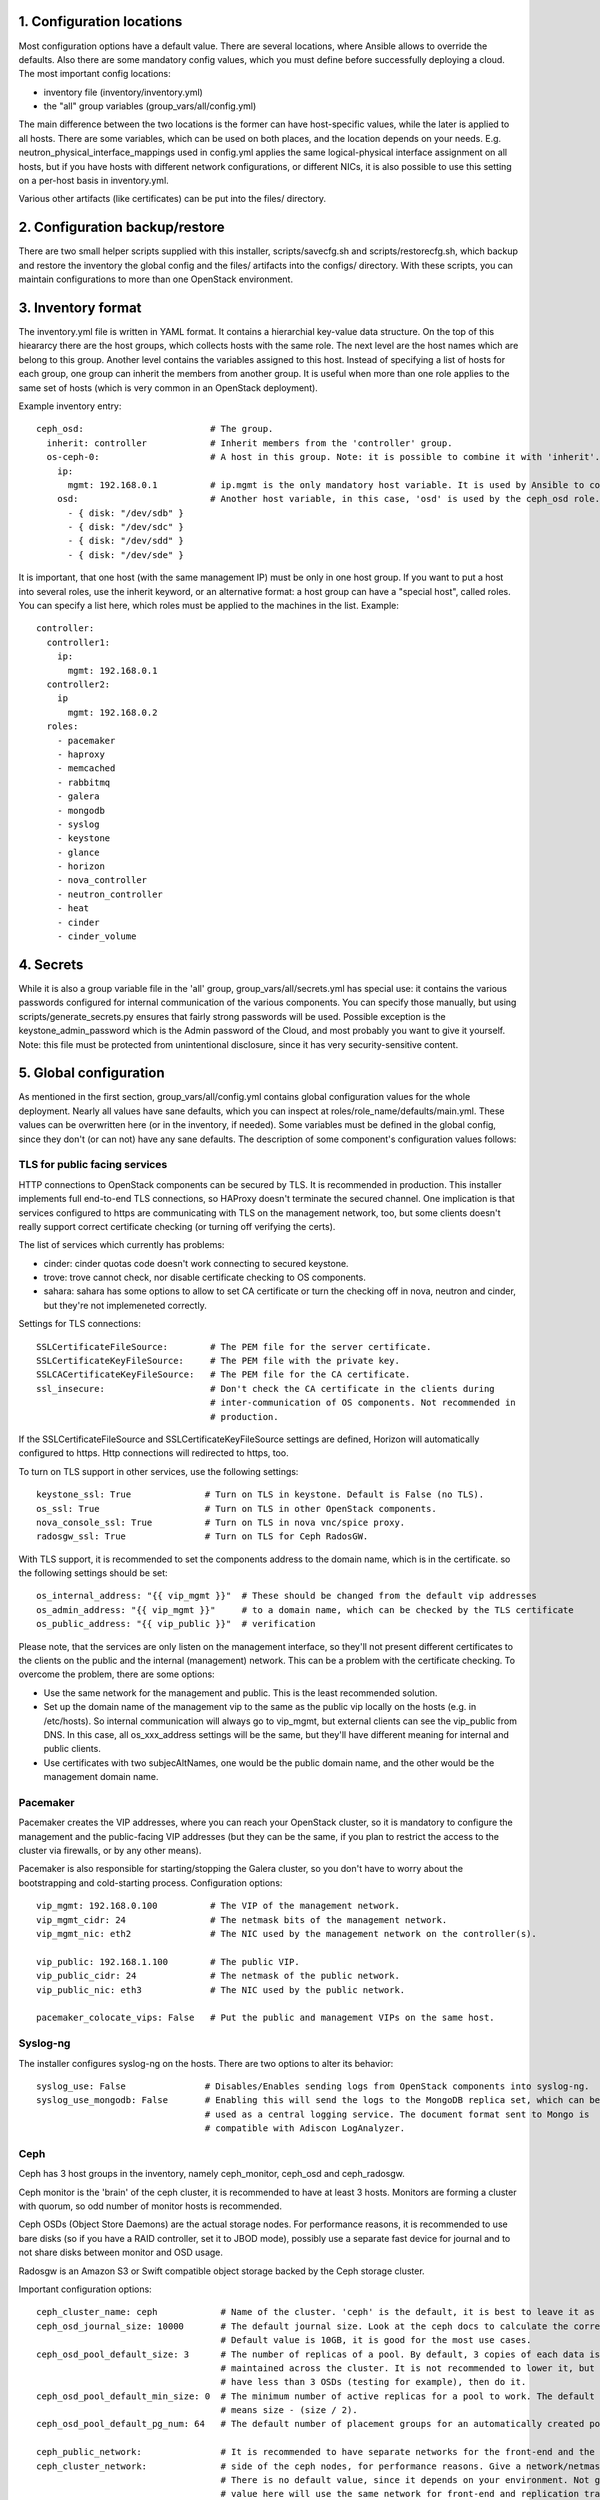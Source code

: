 1. Configuration locations
==========================

Most configuration options have a default value. There are several locations, where Ansible allows to
override the defaults. Also there are some mandatory config values, which you must define before 
successfully deploying a cloud. The most important config locations:

- inventory file (inventory/inventory.yml)
- the "all" group variables (group_vars/all/config.yml)

The main difference between the two locations is the former can have host-specific values, while the
later is applied to all hosts.
There are some variables, which can be used on both places, and the location depends on your needs.
E.g. neutron_physical_interface_mappings used in config.yml applies the same logical-physical interface
assignment on all hosts, but if you have hosts with different network configurations, or different NICs,
it is also possible to use this setting on a per-host basis in inventory.yml.

Various other artifacts (like certificates) can be put into the files/ directory.

2. Configuration backup/restore
===============================

There are two small helper scripts supplied with this installer, scripts/savecfg.sh and
scripts/restorecfg.sh, which backup and restore the inventory the global config  and the files/
artifacts into the configs/ directory. With these scripts, you can maintain configurations to more than
one OpenStack environment.

3. Inventory format
===================

The inventory.yml file is written in YAML format. It contains a hierarchial key-value data structure.
On the top of this hieararcy there are the host groups, which collects hosts with the same role.
The next level are the host names which are belong to this group. Another level contains the variables
assigned to this host. Instead of specifying a list of hosts for each group, one group can inherit
the members from another group. It is useful when more than one role applies to the same set of hosts
(which is very common in an OpenStack deployment).

Example inventory entry:

::

  ceph_osd:                        # The group.
    inherit: controller            # Inherit members from the 'controller' group.
    os-ceph-0:                     # A host in this group. Note: it is possible to combine it with 'inherit'.
      ip:
        mgmt: 192.168.0.1          # ip.mgmt is the only mandatory host variable. It is used by Ansible to connect to the host.
      osd:                         # Another host variable, in this case, 'osd' is used by the ceph_osd role.
        - { disk: "/dev/sdb" }
        - { disk: "/dev/sdc" }
        - { disk: "/dev/sdd" }
        - { disk: "/dev/sde" }

It is important, that one host (with the same management IP) must be only in one host group. If you
want to put a host into several roles, use the inherit keyword, or an alternative format: a host group can
have a "special host", called roles. You can specify a list here, which roles must be applied to the
machines in the list. Example:

::

  controller:
    controller1:
      ip:
        mgmt: 192.168.0.1
    controller2:
      ip
        mgmt: 192.168.0.2
    roles:
      - pacemaker
      - haproxy
      - memcached
      - rabbitmq
      - galera
      - mongodb
      - syslog
      - keystone
      - glance
      - horizon
      - nova_controller
      - neutron_controller
      - heat
      - cinder
      - cinder_volume

4. Secrets
==========

While it is also a group variable file in the 'all' group, group_vars/all/secrets.yml has special use:
it contains the various passwords configured for internal communication of the various components.
You can specify those manually, but using scripts/generate_secrets.py ensures that fairly strong
passwords will be used. Possible exception is the keystone_admin_password which is the Admin password
of the Cloud, and most probably you want to give it yourself. Note: this file must be protected from
unintentional disclosure, since it has very security-sensitive content.

5. Global configuration
=======================

As mentioned in the first section, group_vars/all/config.yml contains global configuration values for
the whole deployment. Nearly all values have sane defaults, which you can inspect at
roles/role_name/defaults/main.yml. These values can be overwritten here (or in the inventory, if needed).
Some variables must be defined in the global config, since they don't (or can not) have any sane defaults.
The description of some component's configuration values follows:

TLS for public facing services
------------------------------

HTTP connections to OpenStack components can be secured by TLS. It is recommended in production.
This installer implements full end-to-end TLS connections, so HAProxy doesn't terminate the secured
channel. One implication is that services configured to https are communicating with TLS on the
management network, too, but some clients doesn't really support correct certificate checking (or
turning off verifying the certs).

The list of services which currently has problems:

- cinder: cinder quotas code doesn't work connecting to secured keystone.
- trove: trove cannot check, nor disable certificate checking to OS components.
- sahara: sahara has some options to allow to set CA certificate or turn the checking off in nova,
  neutron and cinder, but they're not implemeneted correctly.

Settings for TLS connections:

::

  SSLCertificateFileSource:        # The PEM file for the server certificate.
  SSLCertificateKeyFileSource:     # The PEM file with the private key.
  SSLCACertificateKeyFileSource:   # The PEM file for the CA certificate.
  ssl_insecure:                    # Don't check the CA certificate in the clients during
                                   # inter-communication of OS components. Not recommended in
                                   # production.

If the SSLCertificateFileSource and SSLCertificateKeyFileSource settings are defined, Horizon will
automatically configured to https. Http connections will redirected to https, too.

To turn on TLS support in other services, use the following settings:

::

  keystone_ssl: True              # Turn on TLS in keystone. Default is False (no TLS).
  os_ssl: True                    # Turn on TLS in other OpenStack components.
  nova_console_ssl: True          # Turn on TLS in nova vnc/spice proxy.
  radosgw_ssl: True               # Turn on TLS for Ceph RadosGW.

With TLS support, it is recommended to set the components address to the domain name, which is in the
certificate. so the following settings should be set:

::

  os_internal_address: "{{ vip_mgmt }}"  # These should be changed from the default vip addresses
  os_admin_address: "{{ vip_mgmt }}"     # to a domain name, which can be checked by the TLS certificate
  os_public_address: "{{ vip_public }}"  # verification

Please note, that the services are only listen on the management interface, so they'll not present
different certificates to the clients on the public and the internal (management) network. This can be a
problem with the certificate checking. To overcome the problem, there are some options:

- Use the same network for the management and public. This is the least recommended solution.
- Set up the domain name of the management vip to the same as the public vip locally on the hosts (e.g. in
  /etc/hosts). So internal communication will always go to vip_mgmt, but external clients can see the vip_public
  from DNS. In this case, all os_xxx_address settings will be the same, but they'll have different meaning for
  internal and public clients.
- Use certificates with two subjecAltNames, one would be the public domain name, and the other would be the
  management domain name.

Pacemaker
---------

Pacemaker creates the VIP addresses, where you can reach your OpenStack cluster, so it is mandatory to
configure the management and the public-facing VIP addresses (but they can be the same, if you plan to
restrict the access to the cluster via firewalls, or by any other means).

Pacemaker is also responsible for starting/stopping the Galera cluster, so you don't have to worry about 
the bootstrapping and cold-starting process.
Configuration options:

::

  vip_mgmt: 192.168.0.100          # The VIP of the management network.
  vip_mgmt_cidr: 24                # The netmask bits of the management network.
  vip_mgmt_nic: eth2               # The NIC used by the management network on the controller(s).

  vip_public: 192.168.1.100        # The public VIP.
  vip_public_cidr: 24              # The netmask of the public network.
  vip_public_nic: eth3             # The NIC used by the public network.

  pacemaker_colocate_vips: False   # Put the public and management VIPs on the same host.

Syslog-ng
---------

The installer configures syslog-ng on the hosts. There are two options to alter its behavior:

::

  syslog_use: False               # Disables/Enables sending logs from OpenStack components into syslog-ng.
  syslog_use_mongodb: False       # Enabling this will send the logs to the MongoDB replica set, which can be
                                  # used as a central logging service. The document format sent to Mongo is
                                  # compatible with Adiscon LogAnalyzer.

Ceph
----

Ceph has 3 host groups in the inventory, namely ceph_monitor, ceph_osd and ceph_radosgw.

Ceph monitor is the 'brain' of the ceph cluster, it is recommended to have at least 3 hosts. Monitors are
forming a cluster with quorum, so odd number of monitor hosts is recommended.

Ceph OSDs (Object Store Daemons) are the actual storage nodes. For performance reasons, it is recommended
to use bare disks (so if you have a RAID controller, set it to JBOD mode), possibly use a separate fast 
device for journal and to not share disks between monitor and OSD usage.

Radosgw is an Amazon S3 or Swift compatible object storage backed by the Ceph storage cluster.

Important configuration options:

::

  ceph_cluster_name: ceph            # Name of the cluster. 'ceph' is the default, it is best to leave it as is.
  ceph_osd_journal_size: 10000       # The default journal size. Look at the ceph docs to calculate the correct size.
                                     # Default value is 10GB, it is good for the most use cases.
  ceph_osd_pool_default_size: 3      # The number of replicas of a pool. By default, 3 copies of each data is
                                     # maintained across the cluster. It is not recommended to lower it, but if you
                                     # have less than 3 OSDs (testing for example), then do it.
  ceph_osd_pool_default_min_size: 0  # The minimum number of active replicas for a pool to work. The default '0' value
                                     # means size - (size / 2).
  ceph_osd_pool_default_pg_num: 64   # The default number of placement groups for an automatically created pool.

  ceph_public_network:               # It is recommended to have separate networks for the front-end and the internal
  ceph_cluster_network:              # side of the ceph nodes, for performance reasons. Give a network/netmask value here.
                                     # There is no default value, since it depends on your environment. Not giving any
                                     # value here will use the same network for front-end and replication traffic.

There are several other settings exposed which can be used to fine-tune ceph, see roles/ceph_monitor/defaults/main.yml and
roles/ceph_osd/defaults/main.yml.

Configuring ceph includes setting up disk space for OSD usage. The recommended way is to give whole disks to Ceph,
and to use a fast journal device (like fast SSDs, or even NVMes). Since the disk configuration likely different
on the storage nodes, it is the best to put it as host variables in the inventory. If you're absolutely sure that
the same disk configuration is used on all ceph_osd nodes, then you can put it into config.yml, too.

Example OSD configuration in the inventory:

::

  ceph_osd:
    os-ceph-1:
      ip:
        mgmt: 192.168.0.1          # Address of the os-ceph-1 node.
      osd:
        - { disk: "/dev/sdb" }     # Use the whole device directly.
        - { disk: "/dev/sdc", journal: "/dev/sdf1" }  # For the OSD on /dev/sdc, create a journal on /dev/sdf1
    os-ceph-2:
      ip:
        mgmt: 192.168.0.2          # Address of the os-ceph-2 node.
      osd:
        - { path: "/mnt/osd" }     # Use an already formatted and mounted FS for the OSD.

Radosgw settings:

::

  radosgw_keystone: True           # Integrate radosgw with keystone authentication, disable if using swift.
  radosgw_port: 8080               # The default port where radosgw listens, change it if swift is used.

Keystone
--------

Keystone is the central authentication service in OpenStack. UUID and Fernet tokens are implemented in this installer.
Support for OpenID-connect federation is also provided.

For a multi-region setup, the installation can be skipped with an empty inventory for the 'keystone' group. In this case,
the keystone_xxx_address settings (see below) should point to the central keystone instance.

Settings which most likely have to be changed in a production installation:

::

  keystone_internal_address: "{{ vip_mgmt }}"  # These are the internal, admin and public endpoint addresses
  keystone_admin_address: "{{ vip_mgmt }}"     # of the keystone service. By default, they are set to the management
  keystone_public_address: "{{ vip_public }}"  # and public VIPs, but if you're using TLS, you'll want to use domain name(s) here.

  keystone_region_name: RegionONE              # The region name where this OpenStack installation belongs to.
  keystone_domain_name: Default                # The keystone v3 domain where the service accounts will created. Note: 'Default'
                                               # is a special domain which allows compatibility with keystone v2.0.
  keystone_ssl: False                          # Enable TLS for keystone. A certificate and a private key file must be supplied in
                                               # SSLCertificateFileSource and SSLCertificateKeyFileSource.
  ssl_insecure: False                          # It's a global setting for all OpenStack components, where you can disable certificate
                                               # checking (e.g. in case of self-signed certificates). Don't use it in production.
  keystone_token_provider: fernet              # By default, Fernet tokens are used. You can use deprecated UUID tokens, too.

There are some other settings in roles/os_keystone/defaults/main.yml, they can be overridden to fine-tune the service.

To configre OpenID-connect federation, a manual step is required for installing the libapache2-mod-auth-openidc package on Ubuntu Trusty.
This package is included in Ubuntu Xenial.

The config options for keystone to enable OIDC are:

::

  keystone_federation_oidc: False              # Change it to True to enable OpenID-connect federation.

  keystone_OIDCProviderMetadataURL:            # Set the Metadata URL or the three options below for the
  keystone_OIDCProviderIssuer:                 # OIDC provider.
  keystone_OIDCProviderAuthorizationEndpoint:
  keystone_OIDCProviderJwksUri:

  keystone_OIDCClientID:                       # Client ID expected by the OIDC provider.
  keystone_OIDCClientSecret:                   # Client secret expected by the OIDC provider.
  keystone_OIDCCryptoPassphrase:               # A passphrase.

  keystone_OIDCSSLValidateServer: True         # To check the certificate of the OIDC provider.


The final step is to create a JSON file for the identity provider mapping, and upload it to keystone. Horizon has a GUI
uploading/editing this file. Please see the Keystone docs about the format of the JSON.

Swift
-----

Swift is the standard object store component of OpenStack. Two inventory groups are belong to swift: swift_proxy and swift_storage.
Swift proxy is best to put on controllers, and you can decide where to put storage. At least 3 storage nodes are recommended.
Using a separate storage network for replication traffic is recommended, because of the traffic volume, and for security reasons:
unauthenticated rsync daemons will listen on the management interfaces.

If you're using radosgw, change its port, and disable keystone integration!

Configuring the storage can be done in the inventory:

::

  swift_storage:
    swift-storage-0:
      ip:
        mgmt: 192.168.0.1
        swift: 192.168.1.1                    # IP of the interface used for swift traffic. If you omit this, ip.mgmt will used.
        swift_replication: 192.168.2.1        # IP of the interface used for replication traffic (rsyncd will listen on this address).
                                              # If you omit this, it will fall back to ip.swift and ip.mgmt
      swift:
        - { device: "/dev/sdb" }              # The devices used for swift storage. They'll be formatted with xfs filesystem, and
        - { device: "/dev/sdc" }              # mounted under /srv/node.
    swift-storage-1:
      ip:
        mgmt: 192.168.0.2
        swift: 192.168.1.2
        swift_replication: 192.168.2.2
      swift:
        - { device: "/dev/sdb" }
        - { device: "/dev/sdc" }
    swift-storage-2:
      ip:
        mgmt: 192.168.0.3
        swift: 192.168.1.3
        swift_replication: 192.168.2.3
      swift:
        - { device: "/dev/sdb" }
        - { device: "/dev/sdc" }

Global configuration affecting swift:

::

  swift_part_power: 12                        # The log2 number of partitions (default: 2^12 partitions).
  swift_replicas: 3                           # Number of replicas of the objects.
  swift_min_part_hours: 1                     # Minimum hours must be elapsed before a partitioning change.

Glance
------

Glance is the image service in OpenStack. Its main purpose is to store VM images. Configuring doesn't require much effort than
choosing the backend where it stores the images.

The best place for glance settings is the global config.yml file:

::

  glance_backend: ceph                       # The backend to store the images. The settings accepted are: ceph, swift and files.
                                             # It is true that the 'files' backend doesn't require any other components,
                                             # but it cannot be HA, so use it only for testing/development purposes.
  glance_ceph_pool: images                   # The pool name in Ceph when glance_backend is ceph.
  glance_ceph_user: glance                   # The user name in Ceph when glance_backend is ceph.
  glance_ceph_key:                           # You can give your own Ceph authx key if you don't want to create the user automatically.

Nova
----

Nova is the compute service in OpenStack. Probably this is the most known service. The inventory groups nova_controller and nova_compute
are telling where to install Nova services.
The most important settings for Nova are:

::

  nova_ephemeral_backend: local              # Where to put root and ephemeral disks for the instances. The default 'local' value is the storage
                                             # in the compute node itself, while 'ceph' allows to use computes without local disc resources.
  nova_ephemeral_ceph_pool: vms              # If Ceph is used for ephemeral disks, the pool name used for them.
  nova_cpu_allocation_ratio: 16.0            # The overprovisioning ratio for CPUs.
  nova_ram_allocation_ratio: 1.5             # The overprovisioning ratio for RAM.
  nova_compute_driver: libvirt.LibvirtDriver # The compute driver used. For LXD, use nova_lxd.nova.virt.lxd.LXDDriver.
  nova_compute_package: kvm                  # The package contains the used nova driver. For LXD, use lxd.
  nova_virt_type: kvm                        # Can be 'kvm' if KVM hardware acceleration is available on the compute node or 'qemu' if not.

  nova_console_type: vnc                     # Use 'vnc' or 'spice' for remote console
  nova_console_ssl: False                    # To use TLS for novncproxy/spiceproxy.
  nova_novncproxy_base_url:                  # Override this if the the default URL for the novncproxy is not presented correctly. By default it is
                                             # http(s)://{{ os_public_address }}:6080/vnc_auto.html
  nova_spiceproxy_base_url:                  # Override this if the the default URL for the spiceproxy is not presented correctly. By default it is
                                             # http(s)://{{ os_public_address }}:6082/spice_auto.html

Neutron
-------

Neutron is the networking component. This installer implements the LinuxBridge and OpenVSwitch drivers, LBaaS, VPNaaS, FWaaS plugins and
Flat, VLAN, VXLAN and GRE network segmentations.
The inventory groups neutron uses are neutron_controller and neutron_compute. Most settings don't have default values, so most probably
Neutron requires the most effort to set up properly.
Settings affecting neutron:

::

  neutron_physical_interface_driver: linuxbridge  # The mechanism driver to use.
                                                  # 'linuxbridge' supports Flat, VLAN and VXLAN networks.
                                                  # 'openvswitch' supports Flat, VLAN, VXLAN and GRE networks.
                                                  # For GRE and VXLAN networks, one has to specify an IP address to create the overlay network
                                                  # on that interface. Those can be specified by the ip.vxlan and ip.gre settings in the inventory.
  neutron_physical_interface_mappings:    # This contains a mapping for the physical network name in Neutron and the name in the host system.
                                          # For example, if you created a bridge called br-vlan, and you want to assign it to the name 'vlan' in
                                          # neutron, use neutron_physical_interface_mappings: 'vlan:br-vlan'
                                          # More mappings can be added by separating them with a comma. E.g.:
                                          # neutron_physical_interface_mappings: 'flat:eth1, vlan:br-vlan'
                                          # This setting can be used in the inventory, too, if the nodes have different networking setup.
  neutron_vlan_ranges:                    # The VLAN IDs used for VLAN networks. Example: vlan:100,200
  neutron_ha_routers: False               # Set to 'True' if you want to create a Neutron router in HA mode (the router will be created on all
                                          # controller nodes, and the active is determined by Keepalived).
  neutron_ha_network_type:                # The network type used for the Keepalived traffic for HA networks. By default it is the default neutron
                                          # network type.
  neutron_ha_network_physical_name:       # The physical network name in Neutron for the Keepalived traffic for HA networks. Default is the default
                                          # neutron network name for the given network type.
  neutron_flat_networks:                  # The name of the networks that can be used as 'flat' types. '*' can be used if all networks can be flat.
  neutron_vxlan_vni_ranges: "65537:69999" # The VNI range to use for VXLAN networks.
  neutron_vxlan_group: 239.0.0.0/8        # The multicast group range for VXLAN networks. The value's host part will be the VNI, so for example the
                                          # default setting will use 239.0.255.255 for the VNI 65535.
  neutron_gre_vni_ranges: "1:1000"        # The range for GRE networks (only with OpenVSwitch).
  neutron_dnsmasq_dns_servers:            # DNS forwarder address(es) used globally.
  neutron_mtu: 0                          # MTU for the interfaces created for the VMs. Lower it for overlay (GRE, VXLAN) networks, or raise it if your
                                          # network supports Jumbo frames.
  neutron_vpnaas_type:                    # The VPNaaS agent used. Can be 'openswan', 'strongswan' or empty (no VPNaaS).
